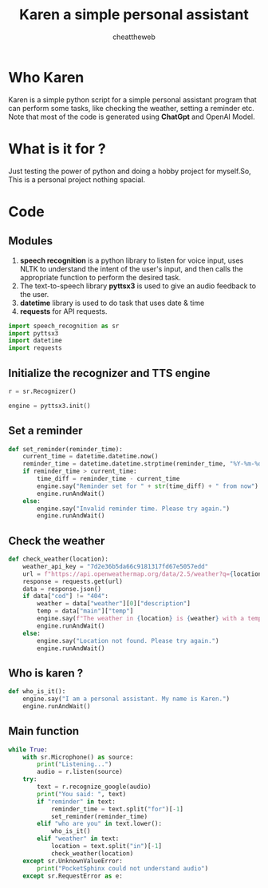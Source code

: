 #+TITLE: Karen a simple personal assistant
#+AUTHOR: cheattheweb
#+PROPERTY: header-args :tangle main.py

* Who Karen
Karen is a simple python script for a simple personal assistant program that can perform some tasks, like checking the weather, setting a reminder etc.
Note that most of the code is generated using *ChatGpt* and OpenAI Model.
* What is it for ?
Just testing the power of python and doing a hobby project for myself.So, This is a personal project nothing spacial.
* Code
** Modules
1. *speech recognition* is a python library to listen for voice input, uses NLTK to understand the intent of the user's input, and then calls the appropriate function to perform the desired task.
2. The text-to-speech library *pyttsx3* is used to give an audio feedback to the user.
3. *datetime* library is used to do task that uses date & time
4. *requests* for API requests.
#+begin_src python
import speech_recognition as sr
import pyttsx3
import datetime
import requests
#+end_src

** Initialize the recognizer and TTS engine
#+begin_src python
r = sr.Recognizer()

engine = pyttsx3.init()
#+end_src

** Set a reminder
#+begin_src python
def set_reminder(reminder_time):
    current_time = datetime.datetime.now()
    reminder_time = datetime.datetime.strptime(reminder_time, "%Y-%m-%d %H:%M")
    if reminder_time > current_time:
        time_diff = reminder_time - current_time
        engine.say("Reminder set for " + str(time_diff) + " from now")
        engine.runAndWait()
    else:
        engine.say("Invalid reminder time. Please try again.")
        engine.runAndWait()

#+end_src

** Check the weather
#+begin_src python
def check_weather(location):
    weather_api_key = "7d2e36b5da66c9181317fd67e5057edd"
    url = f"https://api.openweathermap.org/data/2.5/weather?q={location}&appid={weather_api_key}"
    response = requests.get(url)
    data = response.json()
    if data["cod"] != "404":
        weather = data["weather"][0]["description"]
        temp = data["main"]["temp"]
        engine.say(f"The weather in {location} is {weather} with a temperature of {temp} degrees Celsius.")
        engine.runAndWait()
    else:
        engine.say("Location not found. Please try again.")
        engine.runAndWait()
#+end_src
** Who is karen ?
#+begin_src python
def who_is_it():
    engine.say("I am a personal assistant. My name is Karen.")
    engine.runAndWait()
#+end_src


** Main function
#+begin_src python
while True:
    with sr.Microphone() as source:
        print("Listening...")
        audio = r.listen(source)
    try:
        text = r.recognize_google(audio)
        print("You said: ", text)
        if "reminder" in text:
            reminder_time = text.split("for")[-1]
            set_reminder(reminder_time)
        elif "who are you" in text.lower():
            who_is_it()
        elif "weather" in text:
            location = text.split("in")[-1]
            check_weather(location)
    except sr.UnknownValueError:
        print("PocketSphinx could not understand audio")
    except sr.RequestError as e:
#+end_src

#+RESULTS:
